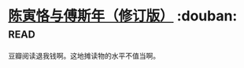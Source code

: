 * [[https://book.douban.com/subject/25882966/][陈寅恪与傅斯年（修订版）]]    :douban::read:
豆瓣阅读退我钱啊。这地摊读物的水平不值当啊。
